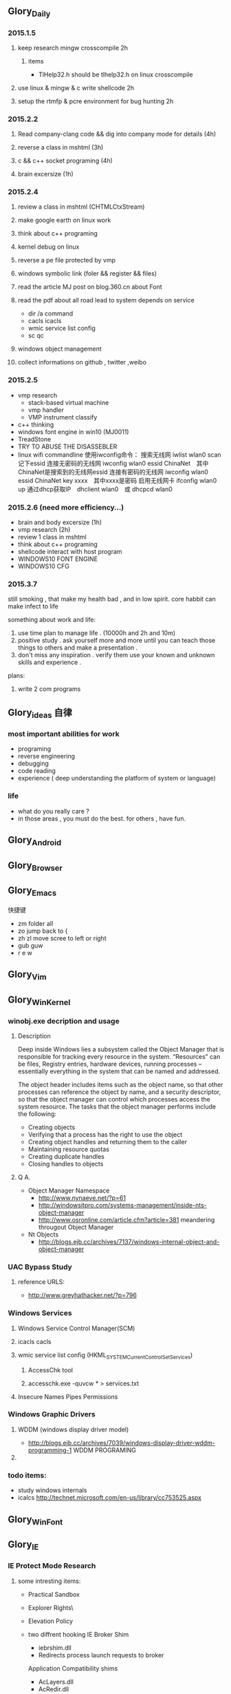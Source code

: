 


** Glory_Daily
*** 2015.1.5
**** keep research mingw crosscompile 2h
***** items
+ TlHelp32.h should be tlhelp32.h on linux crosscompile
**** use linux & mingw & c write shellcode 2h
**** setup the rtmfp & pcre environment for bug hunting 2h


*** 2015.2.2
**** Read company-clang code && dig into company mode for details (4h)
**** reverse a class in mshtml (3h)
**** c && c++ socket programing (4h)
**** brain excersize (1h)


*** 2015.2.4

**** review a class in mshtml (CHTMLCtxStream)

**** make google earth on linux work

**** think about c++ programing

**** kernel debug on linux

**** reverse a pe file protected by vmp

**** windows symbolic link (foler && register && files)

**** read the article MJ post on blog.360.cn about Font

**** read the pdf about all road lead to system depends on service
+ dir /a command
+ cacls icacls
+ wmic service list config
+ sc qc

**** windows object management

**** collect informations on github , twitter ,weibo


*** 2015.2.5
+ vmp research
  + stack-based virtual machine
  + vmp handler
  + VMP instrument classify
+ c++ thinking
+ windows font engine in win10 (MJ0011)
+ TreadStone
+ TRY TO ABUSE THE DISASSEBLER
+ linux wifi commandline
  使用iwconfig命令：
  搜索无线网 iwlist wlan0 scan
  记下essid
  连接无密码的无线网 iwconfig wlan0 essid ChinaNet　其中ChinaNet是搜索到的无线网essid
  连接有密码的无线网 iwconfig wlan0 essid ChinaNet key xxxx　其中xxxx是密码
  启用无线网卡 ifconfig wlan0 up
  通过dhcp获取IP　dhclient wlan0　或 dhcpcd wlan0

  
*** 2015.2.6 (need more efficiency...)
+ brain and body excersize  (1h)
+ vmp research (2h)
+ review 1 class in mshtml
+ think about c++ programing
+ shellcode interact with host program
+ WINDOWS10 FONT ENGINE
+ WINDOWS10 CFG
  


*** 2015.3.7
still smoking , that make my health bad , and in low spirit.
core habbit can make infect to life

something about work and life:
1. use time plan to manage life . (10000h and 2h and 10m)
2. positive study . ask yourself more and more until you can teach those things to others and make a presentation .
3. don't miss any inspiration . verify them use your known and unknown skills and experience . 

plans:
1. write 2 com programs


** Glory_ideas 自律
*** most important abilities for work
+ programing
+ reverse engineering
+ debugging
+ code reading
+ experience ( deep understanding the platform of system or language)

  
*** life
+ what do you really care ?
+ in those areas , you must do the best. for others , have fun.


** Glory_Android


** Glory_Browser


** Glory_Emacs
**** 快捷键
+ zm  folder all
+ zo  jump back to  {
+ zh zl  move scree to left or right
+ gub guw
+ r e w


** Glory_Vim


** Glory_WinKernel
*** winobj.exe decription and usage
**** Description
   Deep inside Windows lies a subsystem called the Object Manager 
   that is responsible for tracking every resource in the system.
   “Resources” can be files, Registry entries, hardware devices, running processes 
   -- essentially everything in the system that can be named and addressed.

   The object header includes items such as the object name, so that other processes 
   can reference the object by name, and a security descriptor, so that the object manager
   can control which processes access the system resource.
   The tasks that the object manager performs include the following:
   - Creating objects
   - Verifying that a process has the right to use the object
   - Creating object handles and returning them to the caller
   - Maintaining resource quotas
   - Creating duplicate handles
   - Closing handles to objects
 
**** Q A.
    + Object Manager Namespace
      - http://www.nynaeve.net/?p=61
      - http://windowsitpro.com/systems-management/inside-nts-object-manager
      - http://www.osronline.com/article.cfm?article=381 meandering througout Object Manager


    + Nt Objects
      - http://blogs.ejb.cc/archives/7137/windows-internal-object-and-object-manager

   
*** UAC Bypass Study

**** reference URLS:
+ http://www.greyhathacker.net/?p=796

*** Windows Services
**** Windows Service Control Manager(SCM)
**** icacls cacls
**** wmic service list config  (HKML_SYSTEM_CurrentControlSet_Services)
***** AccessChk tool
***** accesschk.exe -quvcw * > services.txt 
**** Insecure Names Pipes Permissions
*** Windows Graphic Drivers

**** WDDM (windows display driver model)
+ http://blogs.ejb.cc/archives/7039/windows-display-driver-wddm-programming-1 WDDM PROGRAMING

**** 

*** todo items:
+ study windows internals
+ icalcs
  http://technet.microsoft.com/en-us/library/cc753525.aspx
  

** Glory_WinFont


** Glory_IE
*** IE Protect Mode Research
**** some intresting items:
   + Practical Sandbox
   + \SOFTWARE\Microsoft\Internet Explorer\Low Rights\ElevationPolicy\
   + Elevation Policy
   + two diffrent hooking  
     IE Broker Shim
     - iebrshim.dll
     - Redirects process launch requests to broker

     Application Compatibility shims
     - AcLayers.dll
     - AcRedir.dll
     - Redirect registry and file access to low integrity locations 
       
   + Global Atom Table

   + WindowStation \KnowDlls

   + registry symbolic link attack

   + what is unc 路径

   + internet explorer have 5 predifined area
     - 1.internet 2.local intranet 3.trusted sites 4.restricted sites 5.my computer

     - highed privildege area can convert to low priviledge area , like 5->2 , to execute a html locally and there is no script prompt.

     - if the local html is LowIntergrity level , defaut ie treat it as internet area.  open it in sandboxed process...

     - if local html is medium level , can trasfer it to intranet area by  execute it in intranet area , no EPM , no prompt.
       <!-- saved from usr=(0016)http://localhost -->


   + can low right ie modify enviroment of current process or parent process?

**** inter-process communication
***** Shared Memory IPC
***** COM ipc

**** IE Shims(Compatibility Layer)
(provide by ieshims.dll)
***** Known Broker Object
**** Services 
services here refers to any functionality exposed by broker process
which can be called by sandboxed process
***** User Broker Object
ieframe!CIEUserBrokerObject
method exposed by UBO can refer to ieframe!CIEUserBrokerObject::QueryInterface()
***** Known Broker Object
refer to WP_ie10_EPM*.pdf 2.6.2
***** Broker Components Message Handler
those message handle invoked when inter-process message received
via shared memory IPC.
+ ieframe!CBrowserFrame::_Handle*()
+ ieframe!CDownloadManager::HandleDownloadMessage()
**** Elevation Policy
+ check if some registry is dangerous to execute other commands like cmd and rundll32. 
**** COM && DCOM
***** Resources
****** DCOM Description [[https://technet.microsoft.com/en-us/library/cc958799.aspx][link]]
****** IUnknown Interface [[https://msdn.microsoft.com/en-us/library/windows/desktop/ms680509%2528v%3Dvs.85%2529.aspx][link]]
****** << ESSENTIAL COM >>  <<Understanding ActiveX and OLE>>
****** 简单地说，COM是一种跨应用和语言共享二进制代码的方法  [[http://baike.baidu.com/view/6923408.htm][Link]]
****** COM 一共有三种形式 ，进程内，本地，远程。后两种必须调度接口指针和函数参数。
***** UserBrokerObject
****** the com class that implement UserBrokerObject is ieframe!CIEUserBrokerObject Class 
**** Archive Analysis
***** CVE-2014-6322
**** Test Point
***** unproper set settings.
***** inter-process Communitation
***** Serveices
***** process functions which take effect on parent or other process
+ [[http://msdn.microsoft.com/en-us/library/windows/desktop/ms684320%2528v%3Dvs.85%2529.aspx][process related apis]]
*** Small tricks
+ open local file(my computer zone) to interzone && intranet zone
 add <!-- saved from url=(0013)about:internet --> to top of html file , then you can execute js in local computer, but the childprocess is Low Intergrity Level.
 above line is set to be internet zone ,  below is intranet zone
 <!-- saved from url=(0014)about:internet -->
  <!-- saved from usr=(0016)http://localhost -->
**** WHEN CREATE A FILE IN %TEMP%LOW folder , the file's IL is low , then open it in iexplore.exe ,even it open locally , but the process is sandboxed 


** Glory_IOS


** Glory_Linux
*** useful commands
+ rar & unrar zip & unzip tar zxvf & xvf
  http://blog.sina.com.cn/s/blog_667725170100npua.html  rar&unrar

  tar -d ***.lzma
+ find
  find /mnt/hgfs/WDoc -type f find /mnt/hgfs/WDoc -type d

  ## 对找到的所有文件进行批处理

  find . -type f -exec chmod 644 {} \; # 后面的\;必须的，表示按行输出

  find . -type d -exec chmod 755 {} \; # {} 表示找到的文件路径

  in zsh , type find then tab… so convinient.
+ apt-cache search
+ !! extract last command . so sudo !! can execute last command as root
+ alsamixer
+ python -m SimpleHTTPServer
+ mount | column -t
+ man ascii
+ telnet towel.blinkenlights.nl
+ history | awk '{a[$2]++}END{for(i in a){print a[i] " " i}}' | sort -rn | head         : list the command you used most often
+ echo "You can simulate on-screen typing just like in the movies" | pv -qL 10
+ getconf LONG_BIT  : to see your computer is 32bits or 64
+ ps aux | sort -nk +4 | tail  : sort the top ten process by memory usage
+ while sleep 1;do tput sc;tput cup 0 $(($(tput cols)-29));date;tput rc;done &          : put a clock on the terminal corner
+ lsof -i   :  check the network connection in real time
+ ifconfig | convert label:@- ip.png    : save command output to image
+ sudo dd if=/dev/mem | cat | strings   : display all the strings in ram
+ ls -R | grep ":$" | sed -e 's/:$//' -e 's/[^-][^\/]*\//--/g' -e 's/^/   /' -e 's/-/|/'   : display subdirectories in tree form
+ du -s * | sort -n | tail   :  display ten biggest files in current directory 
  

*** GDB
**** commnads
+ set args
+ bt
+ -tui
+ info
+ break


*** Issues
+ googleearth problem
  when installed googleearth , then exec ./googleearch ,  it failed in googleearth-bin not found .   then sudo apt-get install lsb-core   ,, problem solved.


** Glory_ProgramAnalysis

*** pin

**** compile pin tools on windows & linux || b32 & b64
+ windows
  install cygwin , add cygwin to path, cd to pinroot/source/tools/    then make
  - 32bits
    if you use windows 32bits,there will not be any problems just use cygwin32 vsx86command prompt
  - 64bits
    if you want compile 64 bits pin tools , us cygwin64 vsx64command prompt cd to tools folder make
    if you want compile 32 bits pin tools on x64 windows , us vsx86command prompt , then modify pinroot/source/tools/config/win.var TARGET ?= $(HOST_ARCH) this sentence to TARGET := ia32

**** follow to chiled process and attach to pid
+ when use -pid ,it should just next with pin.exe
+ when use -follow-execv , dll should be full path

**** some pin funcs

***** CHILD_PROCESS_SetPinCommandLine

**** PIN Project

***** FunCap
give a poc file or specified progress,extracted all the information in program run time.

+ all the functions executed (or in specified module)
+ function call routine , and caller relativity(which can draw graph in ida)
+ each func parameters type and value
+ all the symbols from pdb
  put the pdb file on pin folder and desktop , then pin can read that.
+ support child process mode


** Glory_CodeAnalysis

+ when reading source code , we should start at one entry or near entry big functional function
  which we already know what it does, then the sub-funs will be more readable and understandable.


** Glory_Flash
*** PCRE
*** RTMFP


** Glory_AdobeReader


** Glory_Reverse
*** reverse pattern
+ while
  when you write the reverse code like this:
  while(1)
  {
  if(somefunc())
  return;
  }
  this may should be :
  while(!somefunc())
  {} 


** Glory_Programing

*** mingw cross-compile
+ install mingw(32)
  - sudo apt-get install mingw32  (when i use mingw32 some header files like strsafe.h can't found)
  - then mingw exsist in /usr forlder
  - or you can install mingw-w64 
   sudo apt-get install mingw-w64 mingw-w64-common mingw-w64-i686-dev mingw-w64-tools mingw-w64-x86-64-dev

+ compile
  - i586-mingw32msvc-gcc hello/src/main.cpp -o hello/src/main.exe

  - or use cmake file.  [[file:~/Desktop/Toolchain-cross-mingw32-linux.cmake][cmake file]]  [[file:~/Desktop/WDoc/Glory_Programming/JZEY_Practice/hello/src/CMakeLists.txt][CMakeLists.txt]]

  - make windows dll used in CMakeLists.txt
#+BEGIN_SRC
# Allow the developer to select if Dynamic or Static libraries are built
OPTION (BUILD_SHARED_LIBS "Build Shared Libraries" ON)
# Set the LIB_TYPE variable to STATIC
SET (LIB_TYPE STATIC)
IF (BUILD_SHARED_LIBS)
  # User wants to build Dynamic Libraries, so change the LIB_TYPE variable to CMake keyword 'SHARED'
  SET (LIB_TYPE SHARED)
ENDIF (BUILD_SHARED_LIBS)

# Create a target for the library
ADD_LIBRARY(MyLibrary ${LIB_TYPE} ../src/dllmain.cpp)
ADD_EXECUTABLE(load ../src/LoadTest.cpp)
#+END_SRC
    
+ how to use cmake , and what's that
  CMake是一个跨平台的安装(编译)工具,可以用简单的语句来描述所有平台的安装(编译过程)。他能够输出各种各样的makefile或者project文件,能测试编译器所支持的C++特性,类似UNIX下的automake。

  - [[http://www.cmake.org/cmake/help/v2.8.8/cmake.html#module:GenerateExportHeader][cmake document]]

  - make clean

  - in-souce build & out-source build
    
+ build cross-compile environment (linux host for windows)
  + http://www.mingw.org/wiki/LinuxCrossMinGW

  + http://osix.net/modules/article/?id=670 start windows programing use mingw

+ inline intel syntax asm in c build with gcc
  1) 
   #+BEGIN_SRC
    __asm__
        (
            ".intel_syntax;"
            "int 0x3;"
         );

   #+END_SRC

   i586-mingw32msvc-gcc -masm=intel -o load.exe LoadTest.cpp
  2) or you can add_definitions(-masm=intel) in cmake file or cmakelists.txt then cmake & make

+ intrestring items
  - TlHelp32.h should be tlhelp32.h on linux crosscompile

  - mingw32-w32api

  - define _WIN32_IE 0x400 ?

  - sptrinf use header file <cstdio>

  - C++11 support in cmake file add_definitions(-std=gnu++0x)

*** Dynamic-Link library 

+  [[http://msdn.microsoft.com/en-us/library/windows/desktop/ms682596(v%3Dvs.85).aspx][msdn dynamic link libraries]]


** Glory_penetration


** Glory_VersionControl

*** github
+ git config --global user.name "jzey"
+ git config --global user.email "******"
+ git init
+ git status
+ git add jzey-pkm.org
+ git commit -m "init-version-of-pkm"
+ git pull
+ git push

如果不小心使用git rm 删除了文件,可以使用git reset --hard 恢复到最后的提交版本

git commit --amend  http://git-scm.com/book/zh/v1/Git-%E5%9F%BA%E7%A1%80-%E6%92%A4%E6%B6%88%E6%93%8D%E4%BD%9C

git rm --cached  remove file from version control

git config -l
git config remote.origin.url https://username:password@github.com/StGlolry/jzey-pkm.git   

git ls-files & git ls-tree -r master --name-only
view tracked files

https://github.com/github/gitignore  a collection of git ignore files
how to use git ignore https://help.github.com/articles/ignoring-files/


** Glory_ForeignLanguage

*** English

**** Vocabulary
<<<<<<< HEAD
- Note taken on [2015-03-09 Mon 10:38] \\
armory
  n.军械库；兵工厂
=======
- Note taken on [2015-03-08 Sun 00:16] \\
  incident
  n.事变；事件；插曲
  adj.难免的；附带的
- Note taken on [2015-03-08 Sun 00:15] \\
  contract
  n.合同；婚约；合约；契约
  v.缩小；订合同；缩短；感染（疾病）；招致
- Note taken on [2015-03-08 Sun 00:00] \\
  bulldoze
  v.（用推土机）推平某物；强迫；强力推动某物；毁坏；威胁
>>>>>>> 72bf46da5bb371c36165907739efab5cb3989318
- Note taken on [2015-03-06 Fri 11:44] \\
  marshal
  v.整顿；配置；汇集
- Note taken on [2015-03-06 Fri 11:41] \\
  distribution
  n.分布；分发；分配；散布；销售量
- Note taken on [2015-02-09 Mon 15:32] \\
  游刃有余
  ITs capability.
  Practice makes perfect
  be quite capable of
- Note taken on [2015-02-09 Mon 15:27] \\
  处理己事，游刃有余，乃是智者。
  he is wise that has wit enough for his own affairs.
- Note taken on [2015-02-09 Mon 11:31] \\
       ambiguous
       adj.模棱两可的；含糊不清的
- Note taken on [2015-02-06 Fri 16:01] \\
  polymorphism
  多形性；多态性
- Note taken on [2015-02-06 Fri 15:52] \\
  circumvent
  vt.绕行；设法避开；围住
- Note taken on [2015-02-06 Fri 14:52] \\
  diagnostic
  adj.诊断的；特征的
- Note taken on [2015-01-07 Wed 20:07] \\
  mnemonic
  
  美 [nɪ'mɑnɪk] 
  英 [nɪ'mɒnɪk] 
  
  * adj.记忆的；记忆术的；增进记忆的
  * n.帮助记忆的词句（或诗歌等）；助记符号
  * 网络助记的；有助于记忆的；助记码
- Note taken on [2015-01-07 Wed 07:57] \\
  granularity
  
  美 [grænjʊ'lærɪtɪ] 
  英 [grænjʊ'lærɪtɪ] 
  
  * n.颗粒性
  * 网络粒度；颗粒度；封锁粒度
- Note taken on [2015-01-06 Tue 19:42] \\
  dedicate
  
  美 
  英 ['dedɪkeɪt] 
  
  * v.把…奉献给；（在书、音乐或作品的前部）题献词；为…举行奉献典礼
  * 网络献身；致力；致力于
- Note taken on [2014-12-30 Tue 07:26] \\
  irrespective
  
  美 [.ɪrɪ'spektɪv] 
  英 [.ɪrɪ'spektɪv] 
  
  * adj.不顾[不考虑,不问](…)的
  * 网络不顾的；不论；无关的
- Note taken on [2014-12-30 Tue 07:22] \\
  hoist
  
  美 [hɔɪst] 
  英 [hɔɪst] 
  
  * v.吊起；提升；拉高
  * n.起重机；吊车；(残疾人用)升降机
  * 网络升起；被吊起来；被击晕的情况下被吊起
- Note taken on [2014-12-30 Tue 07:02] \\
  synonym
  
  美 ['sɪnənɪm] 
  英 ['sɪnənɪm] 
  
  * n.同义词；【生】(同物)异名；〈口〉类似物；【生化】同义密码子
  * 网络同义字；数据库中所有同义词；同物异名
- Note taken on [2014-12-30 Tue 07:01] \\
  dialect
  
  美 ['daɪə.lekt] 
  英 ['daɪəlekt] 
  
  * n.方言；地方话；土话
  * 网络土语；语调；语支
- Note taken on [2014-12-30 Tue 06:57] \\
  autobiographer
  
  美 [ɔtoba'ɪɒɡrəfɚ] 
  英 [ɔ:təʊba'ɪɒɡrəfə] 
  
  * n.自传作者
  * 网络自传作家；自传作家的
- Note taken on [2014-12-30 Tue 06:55] \\
  badge
  
  美 [bædʒ] 
  英 [bædʒ] 
  
  * n.徽章；标记；象征
  * abbr.〈美(=Base Air Defense Ground Environment)【空】基地防空地面警备系统
  * 网络奖章；标志；小徽章
- Note taken on [2014-12-30 Tue 05:45] \\
  snoop
  
  美 [snʊp] 
  英 [snuːp] 
  
  * v.窥探；偷窥
  * n.窥视；打听别人秘密的人
  * 网络探听；史努比；史奴比
- Note taken on [2014-12-30 Tue 05:42] \\
  synchronization
  
  美 [ˌsɪŋkrənaɪ'zeɪʃ(ə)n] 
  英 [ˌsɪŋkrənaɪ'zeɪʃ(ə)n] 
  
  * n.同时；同时性；【物】同步；【影视】同期[步]录音
  * 网络同步化；同步控制；同步性
- Note taken on [2014-12-30 Tue 02:18] \\
  discrete
  * adj.分离的；互不相连的；各别的
  * 网络离散的；不连续的；分立的
- Note taken on [2014-12-29 Mon 00:40] \\
  squelch
  * n.压制；压碎；〈口〉压倒对方的议论[回答]；反驳得对方不再作声
  * v.发扑哧声（如走在泥泞中似的）；制止；压制；遏制
  * 网络静噪；镇压；静音
- Note taken on [2014-12-26 Fri 00:18] \\
  reception
  * n.接待；招待会；欢迎；欢迎会
  * 网络接待处；接收；接受
- Note taken on [2014-12-25 Thu 23:25] \\
  instantiate
  * v.用具体例证说明
  * 网络实例化；具现化；例示
    
